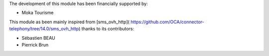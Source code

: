 The development of this module has been financially supported by:

* Moka Tourisme

This module as been mainly inspired from [sms_ovh_http](
https://github.com/OCA/connector-telephony/tree/14.0/sms_ovh_http)
thanks to its contributors:

* Sébastien BEAU
* Pierrick Brun
